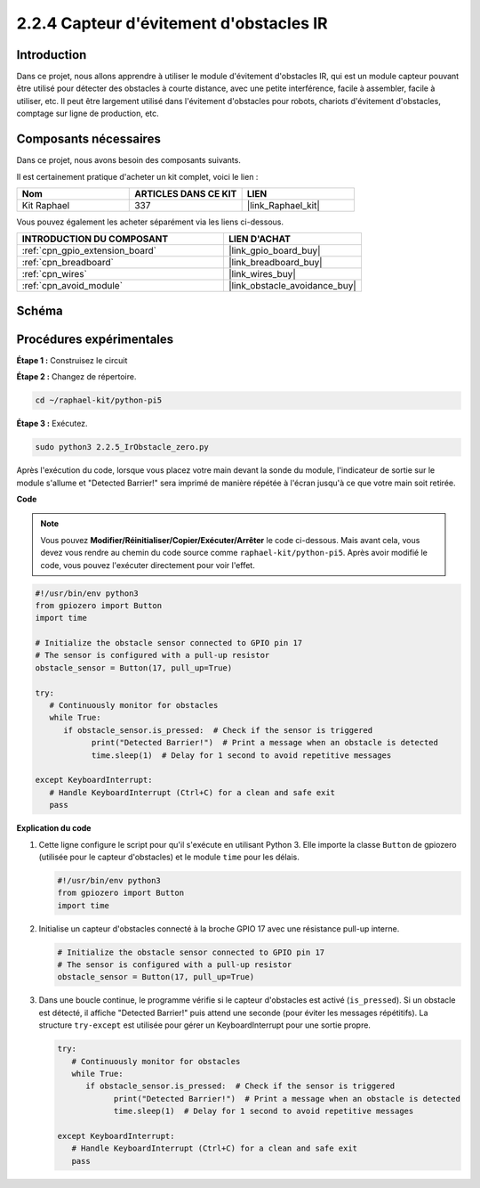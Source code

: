  
.. _2.2.5_py_pi5:

2.2.4 Capteur d'évitement d'obstacles IR
===========================================

Introduction
---------------

Dans ce projet, nous allons apprendre à utiliser le module d'évitement d'obstacles IR, qui est un module capteur pouvant être utilisé pour détecter des obstacles à courte distance, avec une petite interférence, facile à assembler, facile à utiliser, etc. Il peut être largement utilisé dans l'évitement d'obstacles pour robots, chariots d'évitement d'obstacles, comptage sur ligne de production, etc.

Composants nécessaires
--------------------------

Dans ce projet, nous avons besoin des composants suivants.

.. image:: ../python_pi5/img/2.2.5_ir_obstacle_list.png
   :width: 700
   :align: center

Il est certainement pratique d'acheter un kit complet, voici le lien :

.. list-table::
    :widths: 20 20 20
    :header-rows: 1

    *   - Nom	
        - ARTICLES DANS CE KIT
        - LIEN
    *   - Kit Raphael
        - 337
        - |link_Raphael_kit|

Vous pouvez également les acheter séparément via les liens ci-dessous.

.. list-table::
    :widths: 30 20
    :header-rows: 1

    *   - INTRODUCTION DU COMPOSANT
        - LIEN D'ACHAT

    *   - :ref:`cpn_gpio_extension_board`
        - |link_gpio_board_buy|
    *   - :ref:`cpn_breadboard`
        - |link_breadboard_buy|
    *   - :ref:`cpn_wires`
        - |link_wires_buy|
    *   - :ref:`cpn_avoid_module`
        - |link_obstacle_avoidance_buy|

Schéma
---------

.. image:: ../python_pi5/img/2.2.5_ir_obstacle_list_schematic.png
   :width: 500
   :align: center

Procédures expérimentales
---------------------------

**Étape 1 :** Construisez le circuit

.. image:: ../python_pi5/img/2.2.5_ir_obstacle_circuit.png
   :width: 700
   :align: center

**Étape 2 :** Changez de répertoire.

.. raw:: html

   <run></run>

.. code-block::
   
   cd ~/raphael-kit/python-pi5

**Étape 3 :** Exécutez.

.. raw:: html

   <run></run>

.. code-block::

   sudo python3 2.2.5_IrObstacle_zero.py

Après l'exécution du code, lorsque vous placez votre main devant la sonde du module, 
l'indicateur de sortie sur le module s'allume et "Detected Barrier!" sera imprimé de manière répétée à l'écran jusqu'à ce que votre main soit retirée.

**Code**

.. note::

   Vous pouvez **Modifier/Réinitialiser/Copier/Exécuter/Arrêter** le code ci-dessous. Mais avant cela, vous devez vous rendre au chemin du code source comme ``raphael-kit/python-pi5``. Après avoir modifié le code, vous pouvez l'exécuter directement pour voir l'effet.


.. raw:: html

    <run></run>

.. code-block:: python

   #!/usr/bin/env python3
   from gpiozero import Button
   import time

   # Initialize the obstacle sensor connected to GPIO pin 17
   # The sensor is configured with a pull-up resistor
   obstacle_sensor = Button(17, pull_up=True)  

   try:
      # Continuously monitor for obstacles
      while True:
         if obstacle_sensor.is_pressed:  # Check if the sensor is triggered
               print("Detected Barrier!")  # Print a message when an obstacle is detected
               time.sleep(1)  # Delay for 1 second to avoid repetitive messages

   except KeyboardInterrupt:
      # Handle KeyboardInterrupt (Ctrl+C) for a clean and safe exit
      pass


**Explication du code**

#. Cette ligne configure le script pour qu'il s'exécute en utilisant Python 3. Elle importe la classe ``Button`` de gpiozero (utilisée pour le capteur d'obstacles) et le module ``time`` pour les délais.

   .. code-block:: python

      #!/usr/bin/env python3
      from gpiozero import Button
      import time

#. Initialise un capteur d'obstacles connecté à la broche GPIO 17 avec une résistance pull-up interne.

   .. code-block:: python

      # Initialize the obstacle sensor connected to GPIO pin 17
      # The sensor is configured with a pull-up resistor
      obstacle_sensor = Button(17, pull_up=True)  

#. Dans une boucle continue, le programme vérifie si le capteur d'obstacles est activé (``is_pressed``). Si un obstacle est détecté, il affiche "Detected Barrier!" puis attend une seconde (pour éviter les messages répétitifs). La structure ``try-except`` est utilisée pour gérer un KeyboardInterrupt pour une sortie propre.

   .. code-block:: python

      try:
         # Continuously monitor for obstacles
         while True:
            if obstacle_sensor.is_pressed:  # Check if the sensor is triggered
                  print("Detected Barrier!")  # Print a message when an obstacle is detected
                  time.sleep(1)  # Delay for 1 second to avoid repetitive messages

      except KeyboardInterrupt:
         # Handle KeyboardInterrupt (Ctrl+C) for a clean and safe exit
         pass

